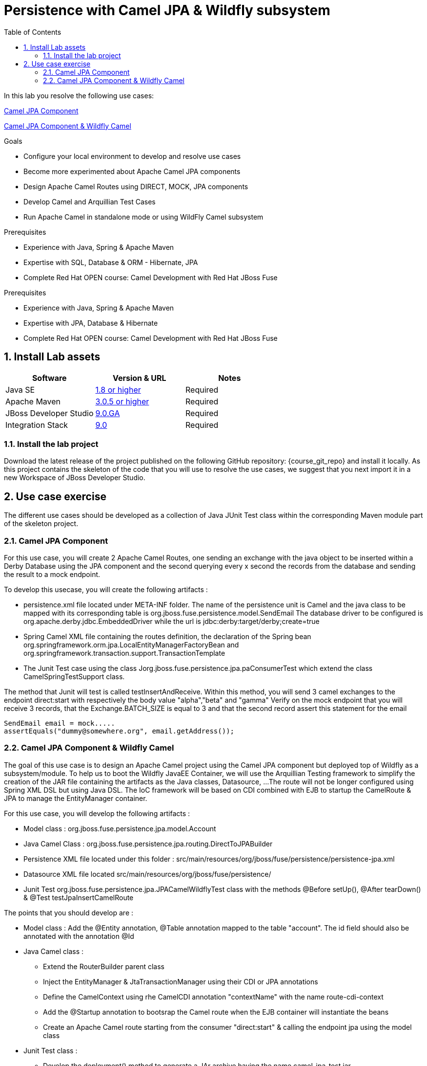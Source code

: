 :noaudio:
:toc2:

= Persistence with Camel JPA & Wildfly subsystem

In this lab you resolve the following use cases:

<<usecase1>>

<<usecase2>>


.Goals
* Configure your local environment to develop and resolve use cases
* Become more experimented about Apache Camel JPA components
* Design Apache Camel Routes using DIRECT, MOCK, JPA components
* Develop Camel and Arquillian Test Cases
* Run Apache Camel in standalone mode or using WildFly Camel subsystem

.Prerequisites
* Experience with Java, Spring & Apache Maven
* Expertise with SQL, Database & ORM - Hibernate, JPA
* Complete Red Hat OPEN course: Camel Development with Red Hat JBoss Fuse

.Prerequisites
* Experience with Java, Spring & Apache Maven
* Expertise with JPA, Database & Hibernate
* Complete Red Hat OPEN course: Camel Development with Red Hat JBoss Fuse

:numbered:
== Install Lab assets

|===
| Software | Version & URL | Notes |

| Java SE | http://www.oracle.com/technetwork/java/javase/downloads/index.html[1.8 or higher] | Required |
| Apache Maven | http://maven.apache.org[3.0.5 or higher] | Required |
| JBoss Developer Studio | http://www.jboss.org/products/devstudio/overview/[9.0.GA] | Required |
| Integration Stack | https://devstudio.jboss.com/9.0/stable/updates/[9.0] | Required |
|===

=== Install the lab project

Download the latest release of the project published on the following GitHub repository: {course_git_repo} and install it locally. As this project contains the skeleton of the code
that you will use to resolve the use cases, we suggest that you next import it in a new Workspace of JBoss Developer Studio.

== Use case exercise

The different use cases should be developed as a collection of Java JUnit Test class within the corresponding Maven module part of the skeleton project.

[[usecase1]]
=== Camel JPA Component

For this use case, you will create 2 Apache Camel Routes, one sending an exchange with the java object to be inserted within a Derby Database using the JPA component and the
second querying every x second the records from the database and sending the result to a mock endpoint.

To develop this usecase, you will create the following artifacts :

- persistence.xml file located under META-INF folder. The name of the persistence unit is Camel and the java class to be mapped with its corresponding table is +org.jboss.fuse.persistence.model.SendEmail+
  The database driver to be configured is +org.apache.derby.jdbc.EmbeddedDriver+ while the url is +jdbc:derby:target/derby;create=true+
- Spring Camel XML file containing the routes definition, the declaration of the Spring bean +org.springframework.orm.jpa.LocalEntityManagerFactoryBean+ and +org.springframework.transaction.support.TransactionTemplate+
- The Junit Test case using the class +Jorg.jboss.fuse.persistence.jpa.paConsumerTest+ which extend the class +CamelSpringTestSupport+ class.

The method that Junit will test is called +testInsertAndReceive+. Within this method, you will send 3 camel exchanges to the endpoint +direct:start+ with respectively the body value "alpha","beta" and "gamma"
Verify on the mock endpoint that you will receive 3 records, that the +Exchange.BATCH_SIZE+ is equal to 3 and that the second record assert this statement for the email

[source]
----
SendEmail email = mock.....
assertEquals("dummy@somewhere.org", email.getAddress());
----

[[usecase2]]
=== Camel JPA Component & Wildfly Camel

The goal of this use case is to design an Apache Camel project using the Camel JPA component but deployed top of Wildfly as a subsystem/module. To help us to boot the Wildfly JavaEE Container, we will use the Arquillian Testing framework
to simplify the creation of the JAR file containing the artifacts as the Java classes, Datasource, ...
The route will not be longer configured using Spring XML DSL but using Java DSL. The IoC framework will be based on CDI combined with EJB to startup the CamelRoute & JPA to manage the EntityManager container.

For this use case, you will develop the following artifacts :

- Model class : +org.jboss.fuse.persistence.jpa.model.Account+
- Java Camel Class : +org.jboss.fuse.persistence.jpa.routing.DirectToJPABuilder+
- Persistence XML file located under this folder : +src/main/resources/org/jboss/fuse/persistence/persistence-jpa.xml+
- Datasource XML file located +src/main/resources/org/jboss/fuse/persistence/+
- Junit Test +org.jboss.fuse.persistence.jpa.JPACamelWildflyTest+ class with the methods @Before setUp(), @After tearDown() & @Test testJpaInsertCamelRoute

The points that you should develop are :

- Model class : Add the @Entity annotation, @Table annotation mapped to the table "account". The id field should also be annotated with the annotation @Id
- Java Camel class :
** Extend the RouterBuilder parent class
** Inject the EntityManager & JtaTransactionManager using their CDI or JPA annotations
** Define the CamelContext using rhe CamelCDI annotation "contextName" with the name +route-cdi-context+
** Add the @Startup annotation to bootsrap the Camel route when the EJB container will instantiate the beans
** Create an Apache Camel route starting from the consumer "direct:start" & calling the endpoint +jpa+ using the model class
- Junit Test class :
** Develop the deployment() method to generate a JAr archive having the name +camel-jpa-test.jar+
** Include within this jar file, the classes packaged te routing & model subpackage
** Include the datasource and persistence.xml files as MANIFEST Resources
** Develop the method @Before setUp to persist 2 new Account objects with respectively the values ((1, 750, (2, 300)) forthe id, balance
** Cleanup the content of the DB within the tearDown method using a quety applied on the EntityManager
** Within the testJpaInsertCamelRoute method, assert that you can retrieve the CamelContext injected using the @ArquillianResource annotation
** Create a new Account object (3, 800) and sned it to your direct endpoint
** Assert that you can retrieve using the EntityManager a reference for this account which is equal to the object Account created
** Use the annotation javax.Resource to inject the UserTransactionManager. this Tx manager will be used to insert the objects within the setUp or TearDown


ifdef::showScript[]


endif::showScript[]
